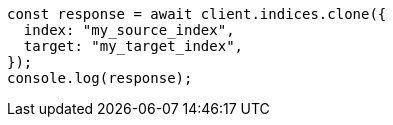 // This file is autogenerated, DO NOT EDIT
// Use `node scripts/generate-docs-examples.js` to generate the docs examples

[source, js]
----
const response = await client.indices.clone({
  index: "my_source_index",
  target: "my_target_index",
});
console.log(response);
----
